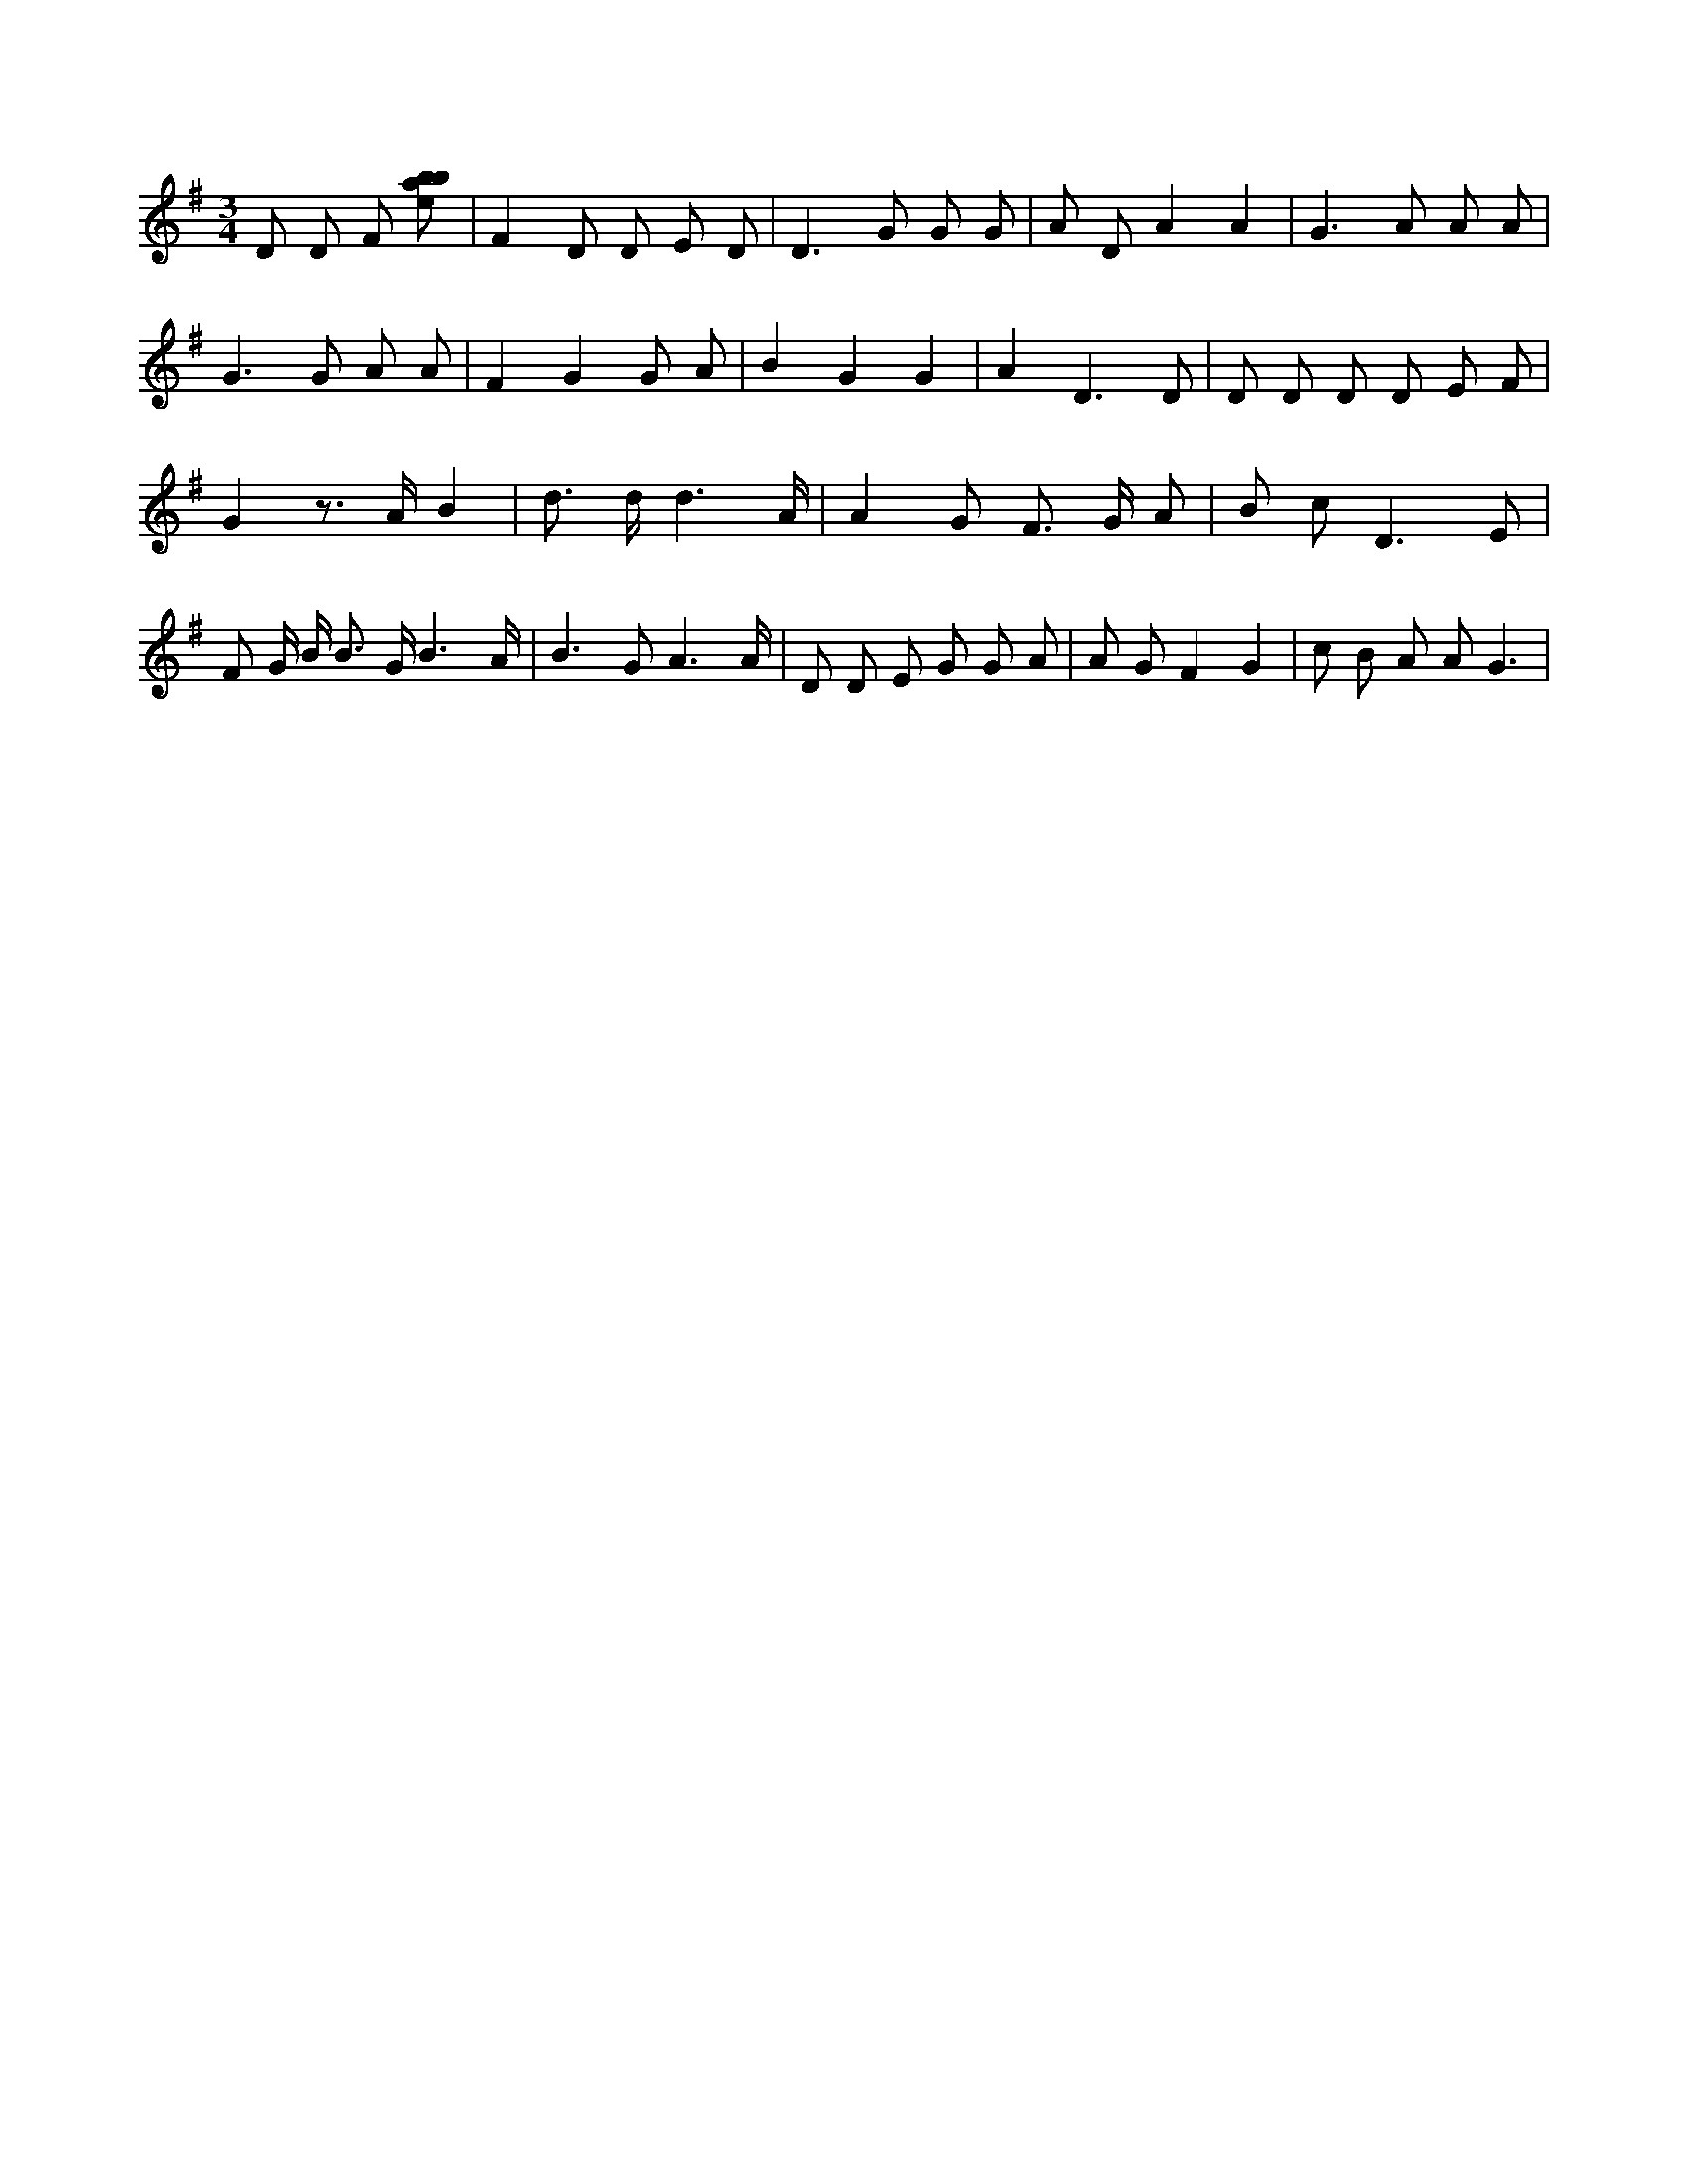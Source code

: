 X:550
L:1/8
M:3/4
K:Gclef
D D F [ebab] | F2 D D E D | D2 > G2 G G | A D A2 A2 | G2 > A2 A A | G2 > G2 A A | F2 G2 G A | B2 G2 G2 | A4 < D2 D | D D D D E F | G2 z > A B2 | d > d d3 /2 A/2 | A2 G F > G A | B c2 < D2 E | F G/2 B/2 B > G B3 /2 A/2 | B2 > G2 A3 /2 A/2 | D D E G G A | A G F2 G2 | c B A A2 < G2 |
